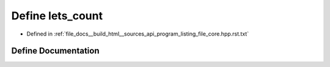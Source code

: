 .. _exhale_define_program__listing__file__core_8hpp_8rst_8txt_1a5f81e19fe0a4c7a463bf91e49e641270:

Define lets_count
=================

- Defined in :ref:`file_docs__build_html__sources_api_program_listing_file_core.hpp.rst.txt`


Define Documentation
--------------------


.. doxygendefine:: lets_count
